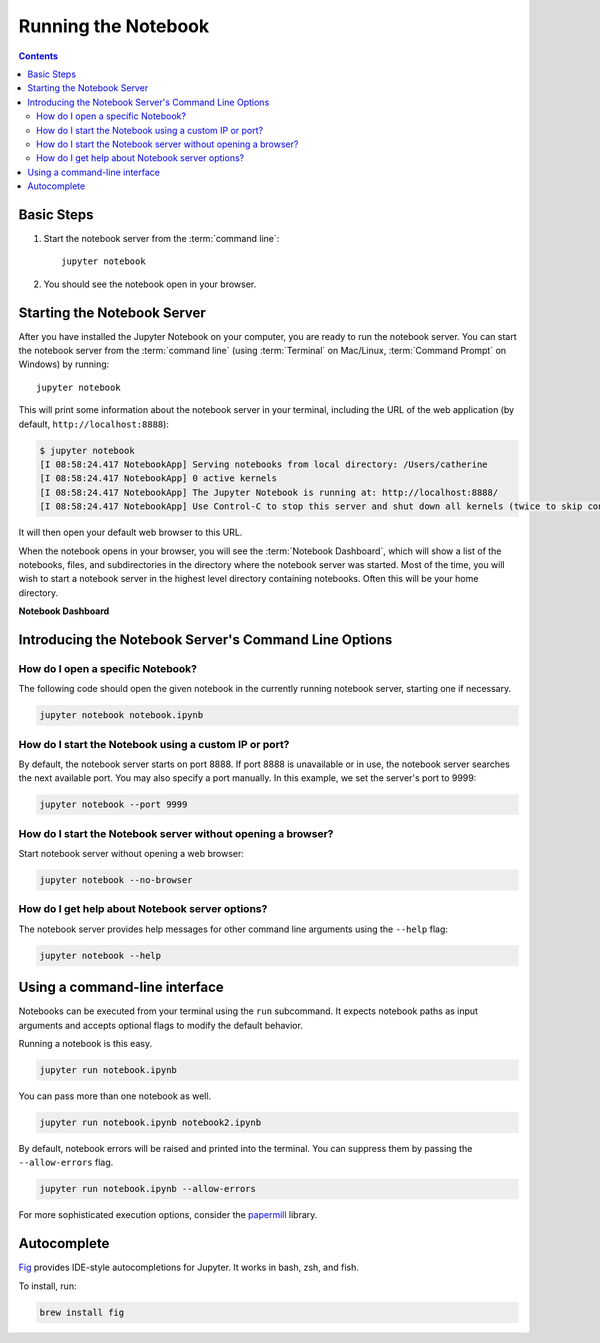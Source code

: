 .. _running:

====================
Running the Notebook
====================

.. contents:: Contents
   :local:
   :depth: 2

Basic Steps
-----------

1. Start the notebook server from the :term:`command line`::

    jupyter notebook

2. You should see the notebook open in your browser.

Starting the Notebook Server
----------------------------

After you have installed the Jupyter Notebook on your computer, you are ready
to run the notebook server. You can start the notebook server from the
:term:`command line` (using :term:`Terminal` on Mac/Linux,
:term:`Command Prompt` on Windows) by running::

    jupyter notebook

This will print some information about the notebook server in your terminal,
including the URL of the web application
(by default, ``http://localhost:8888``):

.. code:: bash

    $ jupyter notebook
    [I 08:58:24.417 NotebookApp] Serving notebooks from local directory: /Users/catherine
    [I 08:58:24.417 NotebookApp] 0 active kernels
    [I 08:58:24.417 NotebookApp] The Jupyter Notebook is running at: http://localhost:8888/
    [I 08:58:24.417 NotebookApp] Use Control-C to stop this server and shut down all kernels (twice to skip confirmation).

It will then open your default web browser to this URL.

When the notebook opens in your browser, you will see the :term:`Notebook Dashboard`,
which will show a list of the notebooks, files, and subdirectories in the
directory where the notebook server was started. Most of the time, you will
wish to start a notebook server in the highest level directory containing
notebooks. Often this will be your home directory.

**Notebook Dashboard**

 .. Alt text is intentionally left blank because the image content is described thoroughly in the surrounding text.

.. image:: _static/_images/tryjupyter_file.png
    :alt: 

Introducing the Notebook Server's Command Line Options
------------------------------------------------------

How do I open a specific Notebook?
~~~~~~~~~~~~~~~~~~~~~~~~~~~~~~~~~~

The following code should open the given notebook in the currently running notebook server, starting one if necessary. 

.. code:: bash

    jupyter notebook notebook.ipynb

How do I start the Notebook using a custom IP or port?
~~~~~~~~~~~~~~~~~~~~~~~~~~~~~~~~~~~~~~~~~~~~~~~~~~~~~~

By default, the notebook server starts on port 8888. If port 8888 is
unavailable or in use, the notebook server searches the next available port.
You may also specify a port manually. In this example, we set the server's
port to 9999:

.. code:: bash

    jupyter notebook --port 9999

How do I start the Notebook server without opening a browser?
~~~~~~~~~~~~~~~~~~~~~~~~~~~~~~~~~~~~~~~~~~~~~~~~~~~~~~~~~~~~~

Start notebook server without opening a web browser:

.. code:: bash

    jupyter notebook --no-browser

How do I get help about Notebook server options?
~~~~~~~~~~~~~~~~~~~~~~~~~~~~~~~~~~~~~~~~~~~~~~~~

The notebook server provides help messages for other command line arguments
using the ``--help`` flag:

.. code:: bash

    jupyter notebook --help

.. seealso::

   :ref:`Jupyter Installation, Configuration, and Usage <content-projects>`
        Detailed information about command line arguments, configuration, and usage.

Using a command-line interface
------------------------------

Notebooks can be executed from your terminal using the ``run`` subcommand. It expects notebook paths as input arguments and accepts optional flags to modify the default behavior.

Running a notebook is this easy.

.. code:: bash

    jupyter run notebook.ipynb

You can pass more than one notebook as well.

.. code:: bash

    jupyter run notebook.ipynb notebook2.ipynb

By default, notebook errors will be raised and printed into the terminal. You can suppress them by passing the ``--allow-errors`` flag.

.. code:: bash

    jupyter run notebook.ipynb --allow-errors

For more sophisticated execution options, consider the `papermill <https://pypi.org/project/papermill/>`_ library.

Autocomplete
------------

|fig| `Fig <https://fig.io/>`_ provides IDE-style autocompletions for Jupyter. It works in bash, zsh, and fish.

.. |fig| image:: https://fig.io/badges/Logo.svg
  :width: 15

To install, run:

.. code:: bash

   brew install fig

